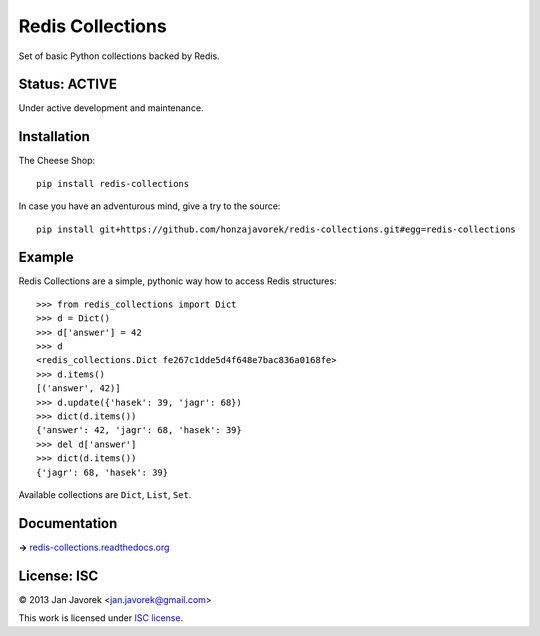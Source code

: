 
Redis Collections
=================

Set of basic Python collections backed by Redis.

Status: ACTIVE
--------------

Under active development and maintenance.

Installation
------------

The Cheese Shop::

    pip install redis-collections

In case you have an adventurous mind, give a try to the source::

    pip install git+https://github.com/honzajavorek/redis-collections.git#egg=redis-collections

Example
-------

Redis Collections are a simple, pythonic way how to access Redis structures::

    >>> from redis_collections import Dict
    >>> d = Dict()
    >>> d['answer'] = 42
    >>> d
    <redis_collections.Dict fe267c1dde5d4f648e7bac836a0168fe>
    >>> d.items()
    [('answer', 42)]
    >>> d.update({'hasek': 39, 'jagr': 68})
    >>> dict(d.items())
    {'answer': 42, 'jagr': 68, 'hasek': 39}
    >>> del d['answer']
    >>> dict(d.items())
    {'jagr': 68, 'hasek': 39}

Available collections are ``Dict``, ``List``, ``Set``.

Documentation
-------------

**→** `redis-collections.readthedocs.org <https://redis-collections.readthedocs.org/>`_

License: ISC
------------

© 2013 Jan Javorek <jan.javorek@gmail.com>

This work is licensed under `ISC license <https://en.wikipedia.org/wiki/ISC_license>`_.

